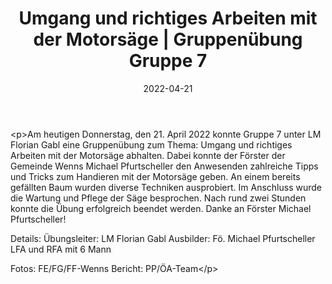 #+TITLE: Umgang und richtiges Arbeiten mit der Motorsäge | Gruppenübung Gruppe 7
#+DATE: 2022-04-21
#+FACEBOOK_URL: https://facebook.com/ffwenns/posts/7429821893759538

<p>Am heutigen Donnerstag, den 21. April 2022 konnte Gruppe 7 unter LM Florian Gabl eine Gruppenübung zum Thema: Umgang und richtiges Arbeiten mit der Motorsäge abhalten. Dabei konnte der Förster der Gemeinde Wenns Michael Pfurtscheller den Anwesenden zahlreiche Tipps und Tricks zum Handieren mit der Motorsäge geben. An einem bereits gefällten Baum wurden diverse Techniken ausprobiert. Im Anschluss wurde die Wartung und Pflege der Säge besprochen. Nach rund zwei Stunden konnte die Übung erfolgreich beendet werden.
Danke an Förster Michael Pfurtscheller!

Details:
Übungsleiter: LM Florian Gabl
Ausbilder: Fö. Michael Pfurtscheller
LFA und RFA mit 6 Mann



Fotos: FE/FG/FF-Wenns
Bericht: PP/ÖA-Team</p>
